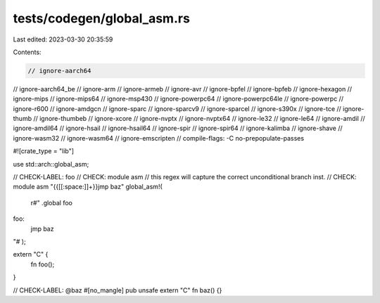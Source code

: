 tests/codegen/global_asm.rs
===========================

Last edited: 2023-03-30 20:35:59

Contents:

.. code-block:: rs

    // ignore-aarch64
// ignore-aarch64_be
// ignore-arm
// ignore-armeb
// ignore-avr
// ignore-bpfel
// ignore-bpfeb
// ignore-hexagon
// ignore-mips
// ignore-mips64
// ignore-msp430
// ignore-powerpc64
// ignore-powerpc64le
// ignore-powerpc
// ignore-r600
// ignore-amdgcn
// ignore-sparc
// ignore-sparcv9
// ignore-sparcel
// ignore-s390x
// ignore-tce
// ignore-thumb
// ignore-thumbeb
// ignore-xcore
// ignore-nvptx
// ignore-nvptx64
// ignore-le32
// ignore-le64
// ignore-amdil
// ignore-amdil64
// ignore-hsail
// ignore-hsail64
// ignore-spir
// ignore-spir64
// ignore-kalimba
// ignore-shave
// ignore-wasm32
// ignore-wasm64
// ignore-emscripten
// compile-flags: -C no-prepopulate-passes

#![crate_type = "lib"]

use std::arch::global_asm;

// CHECK-LABEL: foo
// CHECK: module asm
// this regex will capture the correct unconditional branch inst.
// CHECK: module asm "{{[[:space:]]+}}jmp baz"
global_asm!(
    r#"
    .global foo
foo:
    jmp baz
"#
);

extern "C" {
    fn foo();
}

// CHECK-LABEL: @baz
#[no_mangle]
pub unsafe extern "C" fn baz() {}


